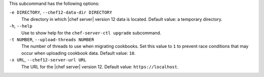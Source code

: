.. The contents of this file are included in multiple topics.
.. This file describes a command or a sub-command for chef-server-ctl.
.. This file should not be changed in a way that hinders its ability to appear in multiple documentation sets.


This subcommand has the following options:

``-e DIRECTORY``, ``--chef12-data-dir DIRECTORY``
   The directory in which |chef server| version 12 data is located. Default value: a temporary directory.

``-h``, ``--help``
   Use to show help for the ``chef-server-ctl upgrade`` subcommand.

``-t NUMBER``, ``--upload-threads NUMBER``
   The number of threads to use when migrating cookbooks. Set this value to ``1`` to prevent race conditions that may occur when uploading cookbook data. Default value: ``10``.

``-x URL``, ``--chef12-server-url URL``
   The URL for the |chef server| version 12. Default value: ``https://localhost``.
